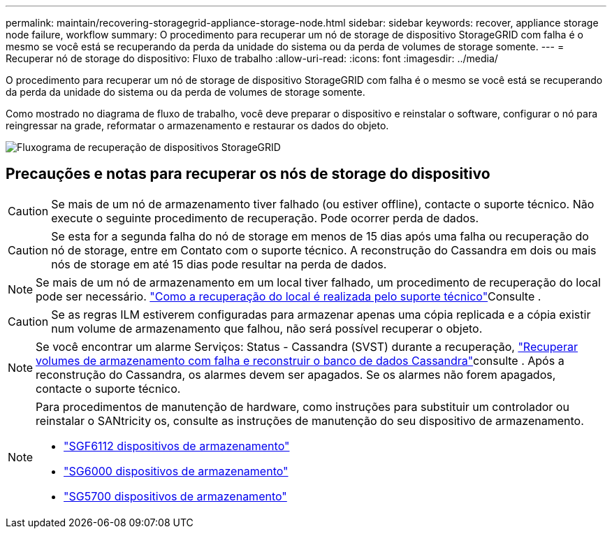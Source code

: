 ---
permalink: maintain/recovering-storagegrid-appliance-storage-node.html 
sidebar: sidebar 
keywords: recover, appliance storage node failure, workflow 
summary: O procedimento para recuperar um nó de storage de dispositivo StorageGRID com falha é o mesmo se você está se recuperando da perda da unidade do sistema ou da perda de volumes de storage somente. 
---
= Recuperar nó de storage do dispositivo: Fluxo de trabalho
:allow-uri-read: 
:icons: font
:imagesdir: ../media/


[role="lead"]
O procedimento para recuperar um nó de storage de dispositivo StorageGRID com falha é o mesmo se você está se recuperando da perda da unidade do sistema ou da perda de volumes de storage somente.

Como mostrado no diagrama de fluxo de trabalho, você deve preparar o dispositivo e reinstalar o software, configurar o nó para reingressar na grade, reformatar o armazenamento e restaurar os dados do objeto.

image::../media/overview_sga_recovery.gif[Fluxograma de recuperação de dispositivos StorageGRID]



== Precauções e notas para recuperar os nós de storage do dispositivo


CAUTION: Se mais de um nó de armazenamento tiver falhado (ou estiver offline), contacte o suporte técnico. Não execute o seguinte procedimento de recuperação. Pode ocorrer perda de dados.


CAUTION: Se esta for a segunda falha do nó de storage em menos de 15 dias após uma falha ou recuperação do nó de storage, entre em Contato com o suporte técnico. A reconstrução do Cassandra em dois ou mais nós de storage em até 15 dias pode resultar na perda de dados.


NOTE: Se mais de um nó de armazenamento em um local tiver falhado, um procedimento de recuperação do local pode ser necessário. link:how-site-recovery-is-performed-by-technical-support.html["Como a recuperação do local é realizada pelo suporte técnico"]Consulte .


CAUTION: Se as regras ILM estiverem configuradas para armazenar apenas uma cópia replicada e a cópia existir num volume de armazenamento que falhou, não será possível recuperar o objeto.


NOTE: Se você encontrar um alarme Serviços: Status - Cassandra (SVST) durante a recuperação, link:../maintain/recovering-failed-storage-volumes-and-rebuilding-cassandra-database.html["Recuperar volumes de armazenamento com falha e reconstruir o banco de dados Cassandra"]consulte . Após a reconstrução do Cassandra, os alarmes devem ser apagados. Se os alarmes não forem apagados, contacte o suporte técnico.

[NOTE]
====
Para procedimentos de manutenção de hardware, como instruções para substituir um controlador ou reinstalar o SANtricity os, consulte as instruções de manutenção do seu dispositivo de armazenamento.

* link:../sg6100/index.html["SGF6112 dispositivos de armazenamento"]
* link:../sg6000/index.html["SG6000 dispositivos de armazenamento"]
* link:../sg5700/index.html["SG5700 dispositivos de armazenamento"]


====